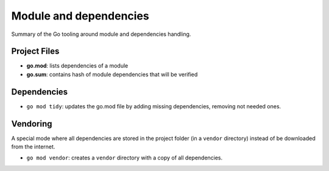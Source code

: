 Module and dependencies
-----------------------

Summary of the Go tooling around module and dependencies handling.

Project Files
~~~~~~~~~~~~~

* **go.mod**: lists dependencies of a module
* **go.sum**: contains hash of module dependencies that will be verified

Dependencies
~~~~~~~~~~~~

* ``go mod tidy``: updates the go.mod file by adding missing dependencies, removing not needed ones.

Vendoring
~~~~~~~~~

A special mode where all dependencies are stored in the project folder (in a ``vendor`` directory) instead of be downloaded from the internet.

* ``go mod vendor``: creates a ``vendor`` directory with a copy of all dependencies.

